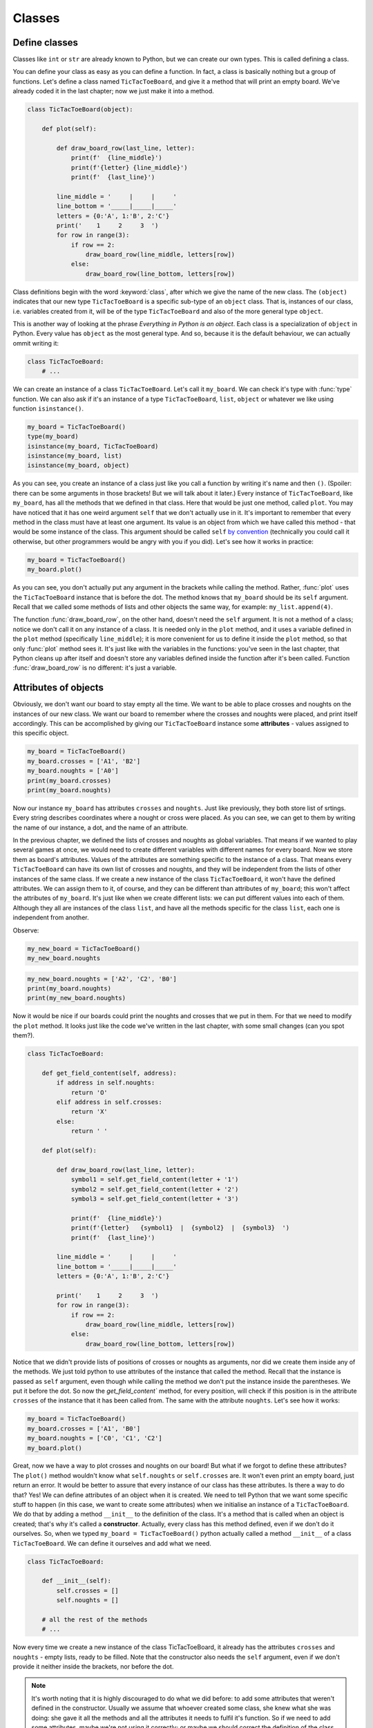 ========
Classes
========


Define classes
--------------

Classes like ``int`` or ``str`` are already known to Python, but we can create our own types.
This is called defining a class.

You can define your class as easy as you can define a function. In fact, a class is
basically nothing but a group of functions. Let's define a class named ``TicTacToeBoard``,
and give it a method that will print an empty board.
We've already coded it in the last chapter;
now we just make it into a method.

.. code:: python

    class TicTacToeBoard(object):

        def plot(self):

            def draw_board_row(last_line, letter):
                print(f'  {line_middle}')
                print(f'{letter} {line_middle}')
                print(f'  {last_line}')

            line_middle = '     |     |     '
            line_bottom = '_____|_____|_____'
            letters = {0:'A', 1:'B', 2:'C'}
            print('    1     2     3  ')
            for row in range(3):
                if row == 2:
                    draw_board_row(line_middle, letters[row])
                else:
                    draw_board_row(line_bottom, letters[row])


Class definitions begin with the word :keyword:`class`, after which we give the name of the new class.
The ``(object)`` indicates that our new type ``TicTacToeBoard`` is a specific sub-type of an ``object`` class.
That is, instances of our class, i.e. variables created from it, will be of the type ``TicTacToeBoard`` and
also of the more general type ``object``.

This is another way of looking at the phrase *Everything in Python is an object*.
Each class is a specialization of ``object`` in Python. Every value has ``object``
as the most general type. And so, because it is the default behaviour, we can actually ommit writing it:

.. code:: python

    class TicTacToeBoard:
        # ...

We can create an instance of a class ``TicTacToeBoard``. Let's call it ``my_board``.
We can check it's type with :func:`type` function.
We can also ask if it's an instance of a type ``TicTacToeBoard``, ``list``, ``object`` or whatever we like
using function ``isinstance()``.

.. code:: python

    my_board = TicTacToeBoard()
    type(my_board)
    isinstance(my_board, TicTacToeBoard)
    isinstance(my_board, list)
    isinstance(my_board, object)

.. testoutput::

    <class '__main__.TicTacToeBoard'>
    True
    False
    True

As you can see, you create an instance of a class just like you call a function
by writing it's name and then ``()``.
(Spoiler: there can be some arguments in those brackets! But we will talk about it later.)
Every instance of ``TicTacToeBoard``, like ``my_board``, has all the methods that we defined in that class.
Here that would be just one method, called ``plot``.
You may have noticed that it has one weird argument ``self`` that we don't actually use in it.
It's important to remember that every method in the class must have at least one argument.
Its value is an object from which we have called this method -
that would be some instance of the class. This argument should be called ``self``
`by convention <https://www.python.org/dev/peps/pep-0008/#function-and-method-arguments>`_
(technically you could call it otherwise, but other programmers would be angry with you if you did).
Let's see how it works in practice:

.. code:: python

    my_board = TicTacToeBoard()
    my_board.plot()

As you can see, you don't actually put any argument in the brackets while calling the method.
Rather, :func:`plot` uses the ``TicTacToeBoard`` instance that is before the dot.
The method knows that ``my_board`` should be its ``self`` argument.
Recall that we called some methods of lists and other objects the same way,
for example: ``my_list.append(4)``.

The function :func:`draw_board_row`, on the other hand, doesn't need the ``self`` argument.
It is not a method of a class;
notice we don't call it on any instance of a class.
It is needed only in the ``plot`` method,
and it uses a variable defined in the ``plot`` method
(specifically ``line_middle``);
it is more convenient for us to define it inside the ``plot`` method,
so that only :func:`plot` method sees it.
It's just like with the variables in the functions:
you've seen in the last chapter, that Python cleans up after itself
and doesn't store any variables defined inside the function after it's been called.
Function :func:`draw_board_row` is no different: it's just a variable.


Attributes of objects
---------------------

Obviously, we don't want our board to stay empty all the time.
We want to be able to place crosses and noughts on the instances of our new class.
We want our board to remember where the crosses and noughts were placed,
and print itself accordingly.
This can be accomplished by giving our ``TicTacToeBoard`` instance some **attributes** - values assigned
to this specific object.

.. code:: python

    my_board = TicTacToeBoard()
    my_board.crosses = ['A1', 'B2']
    my_board.noughts = ['A0']
    print(my_board.crosses)
    print(my_board.noughts)

.. testoutput::

    ['A1', 'B2']
    ['A0']

Now our instance ``my_board`` has attributes ``crosses`` and ``noughts``.
Just like previously, they both store list of srtings.
Every string describes coordinates where a nought or cross were placed.
As you can see, we can get to them by writing the name of our instance, a dot, and the name of an attribute.

In the previous chapter, we defined the lists of crosses and noughts as global variables.
That means if we wanted to play several games at once,
we would need to create different variables with different names for every board.
Now we store them as board's attributes.
Values of the attributes are something specific to the instance of a class.
That means every ``TicTacToeBoard`` can have its own list of crosses and noughts,
and they will be independent from the lists of other instances of the same class.
If we create a new instance of the class ``TicTacToeBoard``, it won't have the defined attributes.
We can assign them to it, of course, and they can be different than attributes of ``my_board``;
this won't affect the attributes of ``my_board``.
It's just like when we create different lists: we can put different values into each of them.
Although they all are instances of the class ``list``,
and have all the methods specific for the class ``list``, each one is independent from another.

Observe:

.. code:: python

    my_new_board = TicTacToeBoard()
    my_new_board.noughts

.. testoutput::

    ---------------------------------------------------------------------------
    AttributeError                            Traceback (most recent call last)
    <ipython-input-3-53eba1fc6abf> in <module>()
    ----> 1 my_new_board.noughts

    AttributeError: TicTacToeBoard instance has no attribute 'noughts'

.. code:: python

    my_new_board.noughts = ['A2', 'C2', 'B0']
    print(my_board.noughts)
    print(my_new_board.noughts)

.. testoutput::

    ['A0']
    ['A2', 'C2', 'B0']

Now it would be nice if our boards could print the noughts and crosses that we put in them.
For that we need to modify the ``plot`` method.
It looks just like the code we've written in the last chapter, with some small changes (can you spot them?).

.. code:: python

    class TicTacToeBoard:

        def get_field_content(self, address):
            if address in self.noughts:
                return 'O'
            elif address in self.crosses:
                return 'X'
            else:
                return ' '

        def plot(self):

            def draw_board_row(last_line, letter):
                symbol1 = self.get_field_content(letter + '1')
                symbol2 = self.get_field_content(letter + '2')
                symbol3 = self.get_field_content(letter + '3')

                print(f'  {line_middle}')
                print(f'{letter}   {symbol1}  |  {symbol2}  |  {symbol3}  ')
                print(f'  {last_line}')

            line_middle = '     |     |     '
            line_bottom = '_____|_____|_____'
            letters = {0:'A', 1:'B', 2:'C'}

            print('    1     2     3  ')
            for row in range(3):
                if row == 2:
                    draw_board_row(line_middle, letters[row])
                else:
                    draw_board_row(line_bottom, letters[row])



Notice that we didn't provide lists of positions of crosses or noughts as arguments,
nor did we create them inside any of the methods.
We just told python to use attributes of the instance that called the method.
Recall that the instance is passed as ``self`` argument,
even though while calling the method we don't put the instance inside the parentheses. We put it before the dot.
So now the `get_field_content`` method, for every position, will check
if this position is in the attribute ``crosses`` of the instance that it has been called from.
The same with the attribute ``noughts``.
Let's see how it works:

.. code:: python

    my_board = TicTacToeBoard()
    my_board.crosses = ['A1', 'B0']
    my_board.noughts = ['C0', 'C1', 'C2']
    my_board.plot()


Great, now we have a way to plot crosses and noughts on our board!
But what if we forgot to define these attributes?
The ``plot()`` method wouldn't know what ``self.noughts`` or ``self.crosses`` are.
It won't even print an empty board, just return an error.
It would be better to assure that every instance of our class has these attributes.
Is there a way to do that? Yes!
We can define attributes of an object when it is created.
We need to tell Python that we want some specific stuff to happen
(in this case, we want to create some attributes)
when we initialise an instance of a ``TicTacToeBoard``.
We do that by adding a method ``__init__`` to the definition of the class.
It's a method that is called when an object is created; that's why it's called a **constructor**.
Actually, every class has this method defined, even if we don't do it ourselves.
So, when we typed ``my_board = TicTacToeBoard()`` python actually called a method ``__init__`` of a class ``TicTacToeBoard``.
We can define it ourselves and add what we need.

.. code:: python

    class TicTacToeBoard:
        
        def __init__(self):
            self.crosses = []
            self.noughts = []

        # all the rest of the methods
        # ...
            

Now every time we create a new instance of the class TicTacToeBoard,
it already has the attributes ``crosses`` and ``noughts`` -
empty lists, ready to be filled.
Note that the constructor also needs the ``self`` argument,
even if we don't provide it neither inside the brackets, nor before the dot. 

.. note::

    It's worth noting that it is highly discouraged to do what we did before:
    to add some attributes that weren't defined in the constructor.
    Usually we assume that whoever created some class, she knew what she was doing:
    she gave it all the methods and all the attributes it needs to fulfil it's function.
    So if we need to add some attributes, maybe we're not using it correctly;
    or maybe we should correct the definition of the class.
    But we didn't know it previously, so it's okay; let's hope no one tells Python police.

It is not a good idea to modify attributes like we did.
Notice that attributes ``crosses`` and ``noughts`` need to be lists of strings
to make the plotting method work properly.
If we by mistake set ``crosses`` to something else, like a string "A1 B2 C0",
we would get an error at some point (can you point where, exactly?).
If some attributes need to be modified somewhere in the code
it's a better idea to define special methods that will modify them.
That way we can control what we put in our attributes.
So, let's do it!


.. code:: python

    class TicTacToeBoard:
        
        def __init__(self):
            self.crosses = []
            self.noughts = []

        def add_cross(self, address):
            self.crosses.append(address)

        def add_nought(self, address):
            self.noughts.append(address)

        # nothing changes in the other methods



**Additional task**: modify the method that adds a cross,
so that it will check whether it is a legal move.
That is, whether the address is formatted properly ("A2", not "A 2", ['A', 2] or "Please put it on A2 field"),
is inside the board and the field is free.
Do the same for the ``add_nought()`` method.

Now we can finnally create a simple game using our class ``TicTacToeBoard``:

.. code:: python

    board = TicTacToeBoard()
    current_move = 'O'
    while True:
        board.plot()
        user_move = input('Please input your next move: ')
        if current_move == 'O':
            board.add_nought(user_move)
            current_move = 'X'
        else:
            board.add_cross(user_move)
            current_move = 'O'


...And so we've managed to recreate the game from the previous chapter, but now using classes
(one could even say, in a more *classy* way).
Of course still the game goes on forever.
Let's put ``board`` in charge of checking whether the game should end or not.
(We will write here only the fragments of code that are new or changed.)

.. code:: python

    class TicTacToeBoard:

        def check(self):
            """
            check whether the game is won by some player
            return True if so, False otherwise
            """
            potential_wins = []
            potential_wins.extend([[letter+column for letter in ('A', 'B', 'C')]
                for column in range(3)])    # vertical win
            potential_wins.extend([[letter+column for column in range(3)]
                for letter in ('A', 'B', 'C')])    # horizontal win
            potential_wins.append(['A0', 'B1', 'C2'])
            potential_wins.append(['A2', 'B1', 'C0'])
            # diagonal win
            for win in potential_wins:
                if (all([field in self.noughts for field in win]) or
                    all([field in self.crosses for field in win])):
                    return True
            return False

    board = TicTacToeBoard()
    should_the_game_end = False
    current_move = 'O'
    while not should_game_end:
        board.plot()
        user_move = input('Please input your next move: ')
        if current_move == 'O':
            board.add_nought(user_move)
            current_move = 'X'
        else:
            board.add_cross(user_move)
            current_move = 'O'
        should_game_end = board.check()


**Additional task**: the game should also end when the board is full.
Add that to the ``check`` method.

Couple of things require explanation.
First, the comment below the name of the method ``check``.
It's called a docstring, because it's a string that documents something -
in this case, a method.
It's a good habit to add docstrings to your functions, methods or classes,
to help everyone (including yourself!) understand what they are doing and how to use them.
Second thing: there is a new way of using ``for`` statement.
It's called ``list comprehension``, and it is very similar to the regular ``for`` loop.
The following two ``for``'s will do exactly the same thing:

.. code:: python
    
    # first version
    my_list = []
    for i in range(3):
        my_list.append(i**2)

    # second version
    my_list = [i**2 for i in range(3)]

And finally the last thing: the ``all`` function.
It's a function that checks whether all the elements in the list, tuple or anything else iterable are True.
Here is a couple of examples:

.. ::

   >>> all([True, False, True])
    False

    >>> all([True, True])
    True

    >>> all([1 > 0, 2 > -3, type("a") == str])
    True

    >>>all((3 == (2+1), 4 == 10))
    False

To sum up:
``check`` method creates a list of potential wins.
Each potential win is a list of addresses that imply a player wins, if she has her pawns on all these adresses.
For example ``["A0", "B1", "C2"]`` is a potential win - those are the addresses of the diagonal.
Next, ``check`` checks for every win,
whether all the addresses from this win are in ``self.noughts`` or ``self.crosses``.
If so, it returns True and that's it;
if a method returns something, it ends.
If it goes through the whole loop and finds nothing, it eventually returns False at the end.

Notice that in the ``while`` loop we do similar thing (placing a pawn) two times.
Also, if you added some checking if the move is legal,
you needed to put it in two different methods.
If we ever decide to do some small change, we need to do it in two places.
It seems like a lot of unnecessary work and is error-prone.
And furthermore, ``check`` method generates the lists of potential wins after every move,
which is a waste of time - after all, the list stays the same throughout the whole game.
Let's modify this code so that it will look more elegant:

.. code:: python

    class TicTacToeBoard:

        def __init__(self):
            self.pawns = {'O':[], 'X':[]}
            self.potential_wins = self.generate_potential_wins()

        def add_pawn(self, pawn, address):
            self.pawns[pawn].append(address)

        def get_field_content(self, address):
            for pawn in self.pawns.keys():
                if address in self.pawns[pawn]:
                    return pawn
            return ' '

        def generate_potential_wins(self):
            potential_wins = []
            potential_wins.extend([[letter+column for letter in ('A', 'B', 'C')]
                for column in range(3)])    # vertical win
            potential_wins.extend([[letter+column for column in range(3)]
                for letter in ('A', 'B', 'C')])    # horizontal win
            potential_wins.append(['A0', 'B1', 'C2'])
            potential_wins.append(['A2', 'B1', 'C0'])
            # diagonal win
            return potential_wins
    
        def check(self):
            """
            check whether the game is won by some player
            return True if so, False otherwise
            """
            for win in self.potential_wins:
                for fields in self.pawns.values():
                    if all([field in fields for field in win]):
                        return True
            return False
    
    board = TicTacToeBoard()
    should_the_game_end = False
    who_next = {'O':'X', 'X':'O'}
    current_move = 'O'
    
    while not should_game_end:
        board.plot()
        user_move = input('Please input your next move (now ' + current_move + 'is playing): ')
        board.add_pawn(current_move, user_move)
        should_game_end = board.check()
        current_move = who_next[current_move]
        

**Additional task**:
modify the ``check`` method, so it will return who won the game.
Then, at the end, announce the winner.

Notice how we've dealt with changing the current player -
we've created a dictionary of pawns.
The keys are the pawns, ant the value for every pawn is the pawn moving after it.
At the end of the loop we just change the variable ``current_move``
to the value held under the ``current_move`` in our dictionary.

We've also developed the prompt a little bit.
During the game players can forget whose turn it is, so now the prompt tells it. Great!
How about we change it even more, and use player's name instead of her pawn?
Thanks to classes we can more easily store some informations about players, like their names,
and refer to them accordingly.
Let's create a ``Player`` class:

.. code:: python

    class Player:

        def __init__(self, name, pawn='O'):
            self.name = name
            self.pawn = pawn


Notice that we added some arguments to the ``__init__`` method;
we provide values for them while creating an instance of the ``Player`` class.
Now when we create ``Player`` object, we can provide her name and the pawn she uses,
and they will be stored in its attributes ``pawn`` and ``name``.
It's okay if we don't provide the pawn, because we defined some default value for it.
The ``__init__`` method called during the creation will assign the value of the argument ``pawn``
to attribute ``pawn`` of newly created object (and the same for ``name``).
These two names don't have to be the same;
the ``__init__`` method can get an argument called ``pawn``
and give it's value to some attribute called ``character_used_by_player``,
however when there is no need to call them differently, let's not do that.
After all, they mean the same thing.

Now we can make our game a little bit nicer for the players:

.. code:: python

    board = TicTacToeBoard()
    players = [Player('Loki', 'O'), Player('Thor', 'X')]
    should_game_end = False
    while not should_game_end:
        for player in players:
            board.plot()
            user_move = input("Dear " + player.name + 
                ", where do you place your '" + player.pawn + "'?")
            board.add_pawn(player.pawn, user_move)
            should_game_end = board.check()

**Additional task**: Notice that now the game can only end after a second player's move. (Can you see why?)
Modify the code above to fix that.

Now that we have a backbone of our game, we can develop it as we like:
we can store statistics of wins for every player,
ask for players' names at the beginning,
ask if they wish to play one more time,
allow them to choose their own pawns, different than 'X' and 'O'...
Sky is the limit!


Inheritance
-----------

Let's say we got bored with tic-tac-toe and want to write a new game - Connect Four.
It's different from tic-tac-toe, of course, but it has some simmilarities:
two players move in turns, by placing some pawns on the board.
The goal is to have some number of pawns in one line.
Board can be printed in a simmilar manner, even though it has different size
(Connect Four is played on a board with 6 rows and 7 columns).
The whole game menu could be essentially the same.
What shall we do? Write it all from the scratch?
That would be a waste of time.
Maybe copy it all and just change the bits that we want to be different?
That would be a bad habit.
What if we want to change it later, for example - we have an idea how to improve printing of the board?
We would have to change it in both game implementations.
It would be nice if we could implement it once and then just use it in two different games.
Can we do so? Of course! We can use class **inheritance**.

Let's make our TicTacToeBoard more general.

.. code:: python

    class Board:

        def __init__(self, nrow, ncol):
            self.nrow = nrow    # number of rows
            self.ncol = ncol    # number of columns
            self.pawns = {}

        def get_field_content(self, address):
            for paw in self.pawns:
                if address in self.pawns[pawn]:
                    return pawn 
            return ' '

        def plot(self):

            def draw_board_row(last_line, letter):
                print(f'  {line_middle}')
                print(f'{letter}  ', end = '')
                for column in range(self.ncol):
                    print(self.get_field_content(letter + str(column), end = '  |  ')
                print(f'  {last_line}')

            line_middle = '     |     |     '
            line_bottom = '_____|_____|_____'
            letters = {}
            all_the_letters = "ABCDEFGHIJKLMNOPQRSTUVWXYZ"
            for row in range(self.nrow):
                letters[row] = all_the_letters[row]

            print('    ' + '     '.join([str(i) for i in range(1, self.ncol + 1)])
            for row in range(nrow):
                if row == (self.nrow - 1):
                    draw_board_row(line_middle, letters[row])
                else:
                    draw_board_row(line_bottom, letters[row])

Whoa, some new stuff appeared here.
Let's go through it togheter.
Just like before, we will store pawns' positions as a dictionary in an attribute ``pawns``.
We add two more attributes, describing size of our board.
We needed to change :func:`draw_board_row` a little:
now we don't know how many columns there will be,
so we can't just draw every row as consisting of three fields.
We used ``for`` loop to print in every row as many fields as there are columns.
We don't know how many rows there will be, either;
this makes creating dictionary ``letters`` a little bit more complicated.
We create a long string with all the upper case letters
and then we fill the dictionary ``letters`` with them in a loop.
The last new thing is the :func:`join` method, called on a string with five spaces.
We join here numbers of the columns to create a header.
Again, we cannot just write the header explicitly, because we don't know how many columns there will be.
Note that we created the list of numbers with this clever notation called list comprehension,
that you've seen in the ``check`` method.

Now our board can have any size, and can have any pawns placed on it.
Next we will define two classes: TicTacToeBoard and ConnectFourBoard.
They will both be subtypes, or subclasses of Board.

.. code:: python

    class TicTacToeBoard(Board):

        def __init__(self):
            self.ncols = 3
            self.nrows = 3
            self.pawns = {'O':[], 'X':[]}

    class ConnectFourBoard(Board):

        def __init__(self):
            self.ncols = 7
            self.nrows = 6

Note the word ``Board`` in the brackets.
Now whenever we create an instance of class ``TicTacToeBoard`` it will be still an instance of ``TicTacToeBoard``, of course,
but it will be also an instance of a more general class ``Board``
(and of a class ``object``, as a matter of fact).
The same goes for ``ConnectFourBoard``.
We say that ``Board`` is a **parent** class of ``TicTacToeBoard`` and ``ConnectFourBoard``,
and ``TicTacToeBoard`` and ``ConnectFourBoard`` are **child** classes of ``Board``.
We can check it with ``isinstance`` function:

.. code:: python

    board = ConnectFourBoard()
    isinstance(board, ConnectFourBoard)
    isinstance(board, TicTacToeBoard)
    isinstance(board, Board)

.. testoutput::

    True
    False
    True

Note that it's not anything new.
We already observed that everything in python is an instance of a class ``object``.
We can create a list and it will be an instance of a class ``list``, but also an instance of ``object``.
In other words, ``list`` is a subtype of ``object``.
Every type in python, including those that we define ourselves, like ``Board`` or ``Player``, are subtypes of ``object``.

Every instance of a class has all the methods defined in the definition of that class.
So far that meant that every ``TicTacToeBoard`` object has ``plot`` and ``add_pawn`` methods.
Now, after adding inheritance, every ``TicTacToeBoard`` object and every ``ConnectFourBoard`` object
has a ``plot()`` method, even though we don't define it in them anymore.
They have all the methods defined in the ``Board`` class.
We say that classes ``TicTacToeBoard`` and ``ConnectFourBoard`` **inherit** the method ``plot``.

Let's see how it works in practice:

.. code:: python

    tic_tac_toe = TicTacToeBoard()
    connect4 = ConnectFourBoard()
    some_small_board = Board(2, 2)
    print("Tic-tac-toe board:")
    tic_tac_toe.plot()
    print("Connect Four board:")
    connect4.plot()
    print("Some board:")
    some_small_board.plot()


It works!
Now every ``TicTacToeBoard`` will be a ``Board``, and every ``ConnectFourBoard`` will be a ``Board``,
but not every ``Board`` will be a ``TicTacToeBoard`` or a ``ConnectFourBoard``.
Anything that we want to be shared by ``TicTacToeBoard`` and ``ConnectFourBoard``  we store in ``Board``.
Anything that should be specific to ``TicTacToeBoard`` or ``ConnectFourBoard``, we store in ``TicTacToeBoard`` or ``ConnectFourBoard``.

**Additional task**: add a method ``add_pawn(pawn, address)`` to the ``Board`` class.

What about the method ``__init__``, that appears in all the classes? Which one will be used during construction of an object?
Well, when we create an object ``ConnectFourBoard``, its constructor will be evoked, not its parent's.
The one inside the ``Board`` is more general, and would be used only if we define a sub-class of ``Board`` without its own ``__init__`` method.
Observe:

.. code:: python

    class Some_Random_Board(Board):
        pass
        
    really_big_board = Some_Random_Board(20, 30)
    print(really_big_board.nrow)

The type ``Some_Random_Board`` is a subtype of ``Board``, so any instance of class ``Some_Random_Board`` is also a ``Board``.
When we created it, Python tried to use ``__init__`` method defined in ``Some_Random_Board``,
but it didn't find it there.
It moved then to the declaration of more general class, that is ``Board``, and used its ``__init__`` method.
We say that ``Some_Random_Board`` class inherits the ``__init__`` method.
On the other hand, when we created ``TicTacToeBoard``, python used constructor from ``TicTacToeBoard``.
We didn't have to provide ``ncol`` and ``nrow`` arguments, and python knew they should be equal to 3.

This has some important consequence: not all child classes must have all the methods from parent class exactly the same.
We've already seen that child classes of ``Board`` had different ``__init__`` methods.
We can create some other class, for example ``Chessboard``, that will be a child of ``Board``,
but will have it's own, unique ``plot`` method, that will allow it to print black and white fields.
In such cases we say that ``plot`` method gets **overridden** in ``Chessboard``.

**Additional task**: Make the ``add_pawn`` method check whether the move is legal.
In the general class ``Board`` it means whether the move is formatted correctly, and wheter it's inside the board, and that's all.
Implement more specific cases for the other boards:
for ``TicTacToeBoard``, it should also mean the field cannot be already taken
(it's not always the case, for example in chess, so we shoudn't put it in general class),
and for ``ConnectFourBoard`` it means we can't place pawns if there is nothing below them
(Connect Four is actually played in a standing board, not a lying one, and the pawns fall down).
Try not to copy your code - if something is shared (like the condition "don't put your pawn outside a board") put it in the ``Board`` class.

The inheritance chain can be much longer than the one we created here.
We can create a class ThreeDimensionChessboard, that would inherit from the class Chessboard, that would inherit from class SquaredBoard, that would inherit from class Board.
Furthermore, it's possible to inherit from more than one class.
The ThreeDimensionChessboard could inherit from both MultidimensionalBoard and Chessboard.
Bear in mind, however, that too complicated schemes of inheritance can be hard to understand, and therefore also hard to use.

